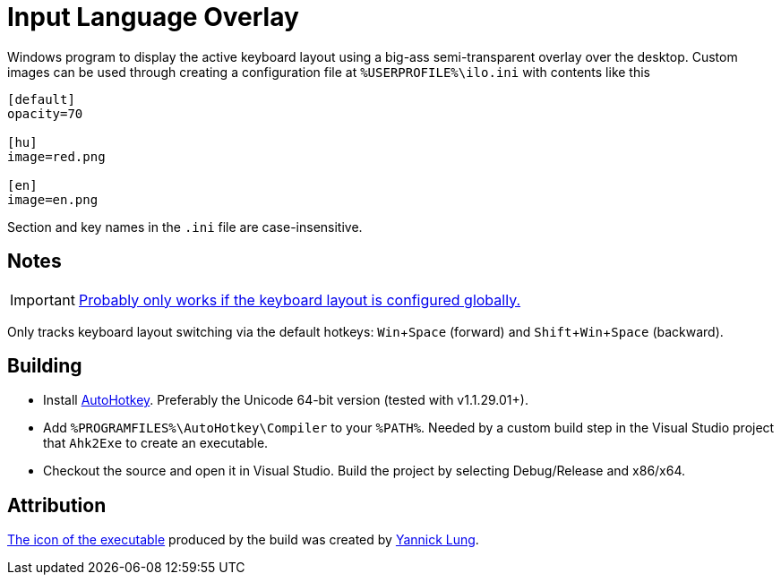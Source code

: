 :experimental:

= Input Language Overlay

Windows program to display the active keyboard layout using a big-ass semi-transparent overlay over the desktop.
Custom images can be used through creating a configuration file at `%USERPROFILE%\ilo.ini` with contents like this

```
[default]
opacity=70

[hu]
image=red.png

[en]
image=en.png
```

Section and key names in the `.ini` file are case-insensitive.

== Notes

IMPORTANT: https://superuser.com/a/504089[Probably only works if the keyboard layout is configured globally.]

Only tracks keyboard layout switching via the default hotkeys: kbd:[Win+Space] (forward) and kbd:[Shift+Win+Space] (backward).

== Building

* Install https://autohotkey.com/[AutoHotkey].
Preferably the Unicode 64-bit version (tested with v1.1.29.01+).
* Add `%PROGRAMFILES%\AutoHotkey\Compiler` to your `%PATH%`.
Needed by a custom build step in the Visual Studio project that `Ahk2Exe` to create an executable.
* Checkout the source and open it in Visual Studio.
Build the project by selecting Debug/Release and x86/x64.

== Attribution

https://www.iconfinder.com/icons/314730/flag_icon[The icon of the executable] produced by the build was created by http://yannicklung.com/[Yannick Lung].
